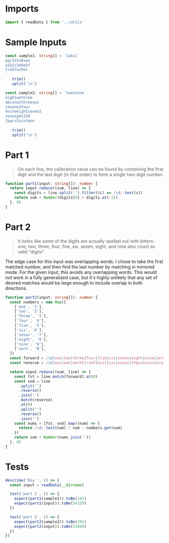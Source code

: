 #+PROPERTY: header-args :tangle solution.ts :comments both

* Imports
#+NAME: imports
#+BEGIN_SRC typescript
import { readData } from '../utils'
#+END_SRC


* Sample Inputs
#+NAME: sample1
#+BEGIN_SRC typescript
const sample1: string[] = `1abc2
pqr3stu8vwx
a1b2c3d4e5f
treb7uchet
`
  .trim()
  .split('\n')
#+END_SRC

#+NAME: sample2
#+BEGIN_SRC typescript
const sample2: string[] = `two1nine
eightwothree
abcone2threexyz
xtwone3four
4nineeightseven2
zoneight234
7pqrstsixteen
`
  .trim()
  .split('\n')
#+END_SRC

* Part 1
#+BEGIN_QUOTE
On each line, the calibration value can be found by combining the first digit
and the last digit (in that order) to form a single two-digit number.
#+END_QUOTE

#+NAME: part1
#+BEGIN_SRC typescript
function part1(input: string[]): number {
  return input.reduce((sum, line) => {
    const digits = line.split('').filter((c) => /\d/.test(c))
    return sum + Number(digits[0] + digits.at(-1))
  }, 0)
}
#+END_SRC

* Part 2
#+BEGIN_QUOTE
It looks like some of the digits are actually spelled out with letters: one,
two, three, four, five, six, seven, eight, and nine also count as valid
"digits".
#+END_QUOTE

The edge case for this input was overlapping words. I chose to take the first
matched number, and then find the last number by matching in mirrored mode. For
the given input, this avoids any overlapping words. This would not work in a
fully generalized case, but it's highly unlikely that any set of desired matches
would be large enough to include overlap in both directions.

#+NAME: part2
#+BEGIN_SRC typescript
function part2(input: string[]): number {
  const numbers = new Map([
    ['one', '1'],
    ['two', '2'],
    ['three', '3'],
    ['four', '4'],
    ['five', '5'],
    ['six', '6'],
    ['seven', '7'],
    ['eight', '8'],
    ['nine', '9'],
    ['zero', '0'],
  ])
  const forward = /\d|one|two|three|four|five|six|seven|eight|nine|zero/
  const reverse = /\d|eno|owt|eerht|ruof|evif|xis|neves|thgie|enin|orez/

  return input.reduce((sum, line) => {
    const fst = line.match(forward).at(0)
    const snd = line
      .split('')
      .reverse()
      .join('')
      .match(reverse)
      .at(0)
      .split('')
      .reverse()
      .join('')
    const nums = [fst, snd].map((num) => {
      return /\d/.test(num) ? num : numbers.get(num)
    })
    return sum + Number(nums.join(''))
  }, 0)
}
#+END_SRC

* Tests
#+NAME: tests
#+BEGIN_SRC typescript
describe('Day ', () => {
  const input = readData(__dirname)

  test('part 1', () => {
    expect(part1(sample1)).toBe(142)
    expect(part1(input)).toBe(54159)
  })

  test('part 2', () => {
    expect(part2(sample2)).toBe(281)
    expect(part2(input)).toBe(53866)
  })
})
#+END_SRC
